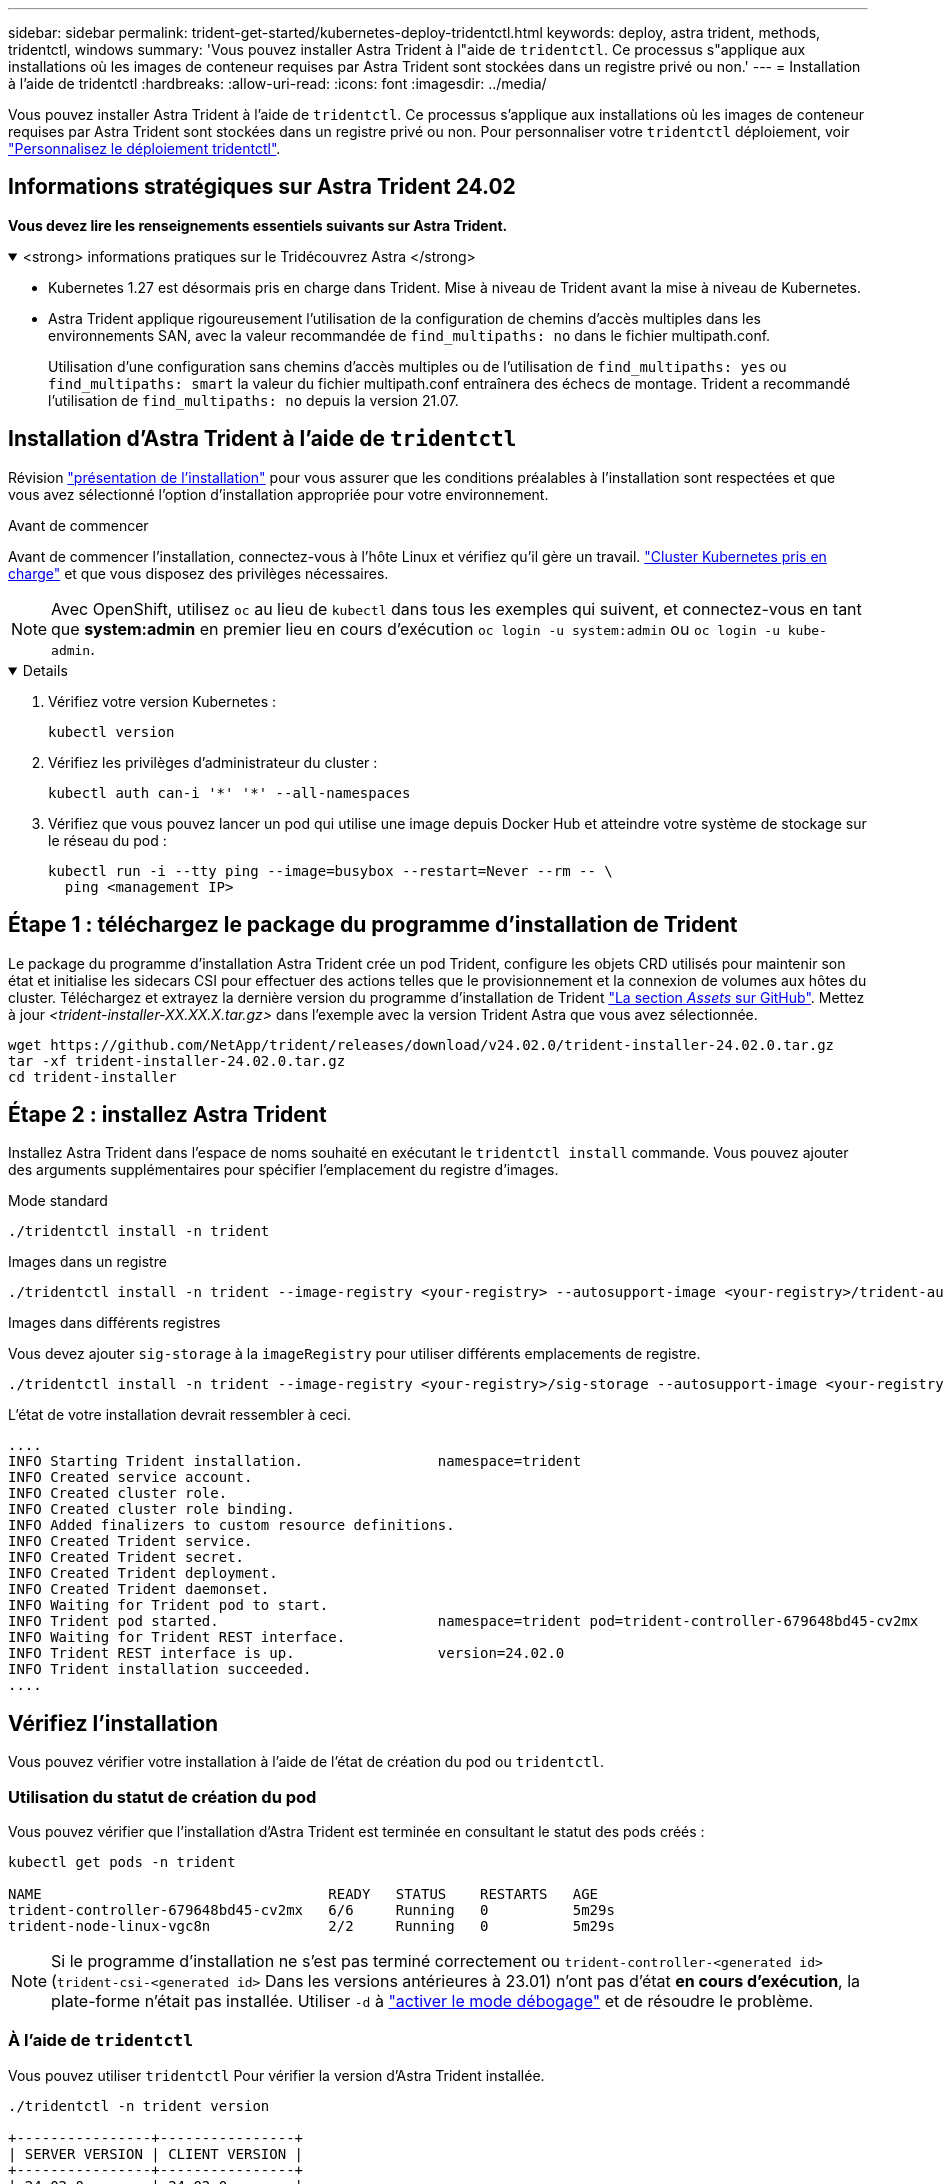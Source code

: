 ---
sidebar: sidebar 
permalink: trident-get-started/kubernetes-deploy-tridentctl.html 
keywords: deploy, astra trident, methods, tridentctl, windows 
summary: 'Vous pouvez installer Astra Trident à l"aide de `tridentctl`. Ce processus s"applique aux installations où les images de conteneur requises par Astra Trident sont stockées dans un registre privé ou non.' 
---
= Installation à l'aide de tridentctl
:hardbreaks:
:allow-uri-read: 
:icons: font
:imagesdir: ../media/


[role="lead"]
Vous pouvez installer Astra Trident à l'aide de `tridentctl`. Ce processus s'applique aux installations où les images de conteneur requises par Astra Trident sont stockées dans un registre privé ou non. Pour personnaliser votre `tridentctl` déploiement, voir  link:kubernetes-customize-deploy-tridentctl.html["Personnalisez le déploiement tridentctl"].



== Informations stratégiques sur Astra Trident 24.02

*Vous devez lire les renseignements essentiels suivants sur Astra Trident.*

.<strong> informations pratiques sur le Tridécouvrez Astra </strong>
[%collapsible%open]
====
* Kubernetes 1.27 est désormais pris en charge dans Trident. Mise à niveau de Trident avant la mise à niveau de Kubernetes.
* Astra Trident applique rigoureusement l'utilisation de la configuration de chemins d'accès multiples dans les environnements SAN, avec la valeur recommandée de `find_multipaths: no` dans le fichier multipath.conf.
+
Utilisation d'une configuration sans chemins d'accès multiples ou de l'utilisation de `find_multipaths: yes` ou `find_multipaths: smart` la valeur du fichier multipath.conf entraînera des échecs de montage. Trident a recommandé l'utilisation de `find_multipaths: no` depuis la version 21.07.



====


== Installation d'Astra Trident à l'aide de `tridentctl`

Révision link:../trident-get-started/kubernetes-deploy.html["présentation de l'installation"] pour vous assurer que les conditions préalables à l'installation sont respectées et que vous avez sélectionné l'option d'installation appropriée pour votre environnement.

.Avant de commencer
Avant de commencer l'installation, connectez-vous à l'hôte Linux et vérifiez qu'il gère un travail. link:requirements.html["Cluster Kubernetes pris en charge"^] et que vous disposez des privilèges nécessaires.


NOTE: Avec OpenShift, utilisez `oc` au lieu de `kubectl` dans tous les exemples qui suivent, et connectez-vous en tant que *system:admin* en premier lieu en cours d'exécution `oc login -u system:admin` ou `oc login -u kube-admin`.

[%collapsible%open]
====
. Vérifiez votre version Kubernetes :
+
[listing]
----
kubectl version
----
. Vérifiez les privilèges d'administrateur du cluster :
+
[listing]
----
kubectl auth can-i '*' '*' --all-namespaces
----
. Vérifiez que vous pouvez lancer un pod qui utilise une image depuis Docker Hub et atteindre votre système de stockage sur le réseau du pod :
+
[listing]
----
kubectl run -i --tty ping --image=busybox --restart=Never --rm -- \
  ping <management IP>
----


====


== Étape 1 : téléchargez le package du programme d'installation de Trident

Le package du programme d'installation Astra Trident crée un pod Trident, configure les objets CRD utilisés pour maintenir son état et initialise les sidecars CSI pour effectuer des actions telles que le provisionnement et la connexion de volumes aux hôtes du cluster. Téléchargez et extrayez la dernière version du programme d'installation de Trident link:https://github.com/NetApp/trident/releases/latest["La section _Assets_ sur GitHub"^]. Mettez à jour _<trident-installer-XX.XX.X.tar.gz>_ dans l'exemple avec la version Trident Astra que vous avez sélectionnée.

[listing]
----
wget https://github.com/NetApp/trident/releases/download/v24.02.0/trident-installer-24.02.0.tar.gz
tar -xf trident-installer-24.02.0.tar.gz
cd trident-installer
----


== Étape 2 : installez Astra Trident

Installez Astra Trident dans l'espace de noms souhaité en exécutant le `tridentctl install` commande. Vous pouvez ajouter des arguments supplémentaires pour spécifier l'emplacement du registre d'images.

[role="tabbed-block"]
====
.Mode standard
--
[listing]
----
./tridentctl install -n trident
----
--
.Images dans un registre
--
[listing]
----
./tridentctl install -n trident --image-registry <your-registry> --autosupport-image <your-registry>/trident-autosupport:24.02 --trident-image <your-registry>/trident:24.02.0
----
--
.Images dans différents registres
--
Vous devez ajouter `sig-storage` à la `imageRegistry` pour utiliser différents emplacements de registre.

[listing]
----
./tridentctl install -n trident --image-registry <your-registry>/sig-storage --autosupport-image <your-registry>/netapp/trident-autosupport:24.02 --trident-image <your-registry>/netapp/trident:24.02.0
----
--
====
L'état de votre installation devrait ressembler à ceci.

[listing]
----
....
INFO Starting Trident installation.                namespace=trident
INFO Created service account.
INFO Created cluster role.
INFO Created cluster role binding.
INFO Added finalizers to custom resource definitions.
INFO Created Trident service.
INFO Created Trident secret.
INFO Created Trident deployment.
INFO Created Trident daemonset.
INFO Waiting for Trident pod to start.
INFO Trident pod started.                          namespace=trident pod=trident-controller-679648bd45-cv2mx
INFO Waiting for Trident REST interface.
INFO Trident REST interface is up.                 version=24.02.0
INFO Trident installation succeeded.
....
----


== Vérifiez l'installation

Vous pouvez vérifier votre installation à l'aide de l'état de création du pod ou `tridentctl`.



=== Utilisation du statut de création du pod

Vous pouvez vérifier que l'installation d'Astra Trident est terminée en consultant le statut des pods créés :

[listing]
----
kubectl get pods -n trident

NAME                                  READY   STATUS    RESTARTS   AGE
trident-controller-679648bd45-cv2mx   6/6     Running   0          5m29s
trident-node-linux-vgc8n              2/2     Running   0          5m29s
----

NOTE: Si le programme d'installation ne s'est pas terminé correctement ou `trident-controller-<generated id>` (`trident-csi-<generated id>` Dans les versions antérieures à 23.01) n'ont pas d'état *en cours d'exécution*, la plate-forme n'était pas installée. Utiliser `-d` à  link:../troubleshooting.html#troubleshooting-an-unsuccessful-trident-deployment-using-tridentctl["activer le mode débogage"] et de résoudre le problème.



=== À l'aide de `tridentctl`

Vous pouvez utiliser `tridentctl` Pour vérifier la version d'Astra Trident installée.

[listing]
----
./tridentctl -n trident version

+----------------+----------------+
| SERVER VERSION | CLIENT VERSION |
+----------------+----------------+
| 24.02.0        | 24.02.0        |
+----------------+----------------+
----


== Exemples de configurations

Les exemples suivants présentent des exemples de configuration pour l'installation d'Astra Trident à l'aide de `tridentctl`.

.Nœuds Windows
[%collapsible]
====
Pour permettre l'exécution d'Astra Trident sur les nœuds Windows :

[listing]
----
tridentctl install --windows -n trident
----
====
.Forcer le détachement
[%collapsible]
====
Pour plus d'informations sur le détachement forcé, voir link:..trident-get-started/kubernetes-customize-deploy.html["Personnalisez l'installation de l'opérateur Trident"].

[listing]
----
tridentctl install --enable-force-detach=true -n trident
----
====